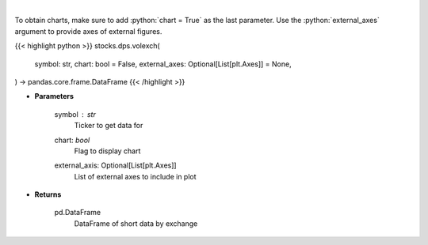 .. role:: python(code)
    :language: python
    :class: highlight

|

.. raw:: html

    <h3>
    > Gets short data for 5 exchanges [https://ftp.nyse.com] starting at 1/1/2021
    </h3>

To obtain charts, make sure to add :python:`chart = True` as the last parameter.
Use the :python:`external_axes` argument to provide axes of external figures.

{{< highlight python >}}
stocks.dps.volexch(
    symbol: str,
    chart: bool = False,
    external_axes: Optional[List[plt.Axes]] = None,
) -> pandas.core.frame.DataFrame
{{< /highlight >}}

* **Parameters**

    symbol : *str*
        Ticker to get data for
    chart: *bool*
       Flag to display chart
    external_axis: Optional[List[plt.Axes]]
        List of external axes to include in plot

* **Returns**

    pd.DataFrame
        DataFrame of short data by exchange
